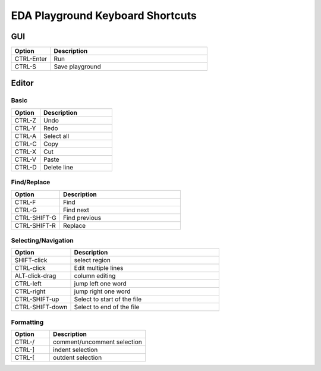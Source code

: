 #################################
EDA Playground Keyboard Shortcuts
#################################

***
GUI
***

.. list-table::
  :widths: 5, 20
  :header-rows: 1

  * - Option
    - Description
  * - CTRL-Enter
    - Run
  * - CTRL-S
    - Save playground

******
Editor
******

-----
Basic
-----

.. list-table::
  :widths: 8, 20
  :header-rows: 1

  * - Option
    - Description
  * - CTRL-Z
    - Undo
  * - CTRL-Y
    - Redo
  * - CTRL-A
    - Select all
  * - CTRL-C
    - Copy
  * - CTRL-X
    - Cut
  * - CTRL-V
    - Paste
  * - CTRL-D
    - Delete line


------------
Find/Replace
------------

.. list-table::
  :widths: 8, 20
  :header-rows: 1

  * - Option
    - Description
  * - CTRL-F
    - Find
  * - CTRL-G
    - Find next
  * - CTRL-SHIFT-G
    - Find previous
  * - CTRL-SHIFT-R
    - Replace


--------------------
Selecting/Navigation
--------------------

.. list-table::
  :widths: 8, 20
  :header-rows: 1

  * - Option
    - Description
  * - SHIFT-click
    - select region
  * - CTRL-click
    - Edit multiple lines
  * - ALT-click-drag
    - column editing
  * - CTRL-left
    - jump left one word
  * - CTRL-right
    - jump right one word
  * - CTRL-SHIFT-up
    - Select to start of the file
  * - CTRL-SHIFT-down
    - Select to end of the file


----------
Formatting
----------

.. list-table::
  :widths: 8, 20
  :header-rows: 1

  * - Option
    - Description
  * - CTRL-/
    - comment/uncomment selection
  * - CTRL-]
    - indent selection
  * - CTRL-[
    - outdent selection
